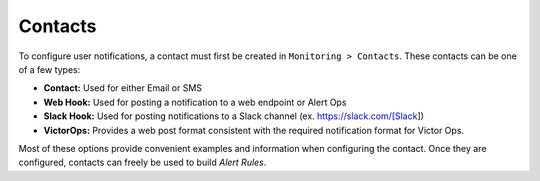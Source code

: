 Contacts
========

To configure user notifications, a contact must first be created in ``Monitoring > Contacts``. These contacts can be one of a few types:

* **Contact:** Used for either Email or SMS
* **Web Hook:** Used for posting a notification to a web endpoint or Alert Ops
* **Slack Hook:** Used for posting notifications to a Slack channel (ex. https://slack.com/[Slack])
* **VictorOps:** Provides a web post format consistent with the required notification format for Victor Ops.

Most of these options provide convenient examples and information when configuring the contact. Once they are configured, contacts can freely be used to build `Alert Rules`.
